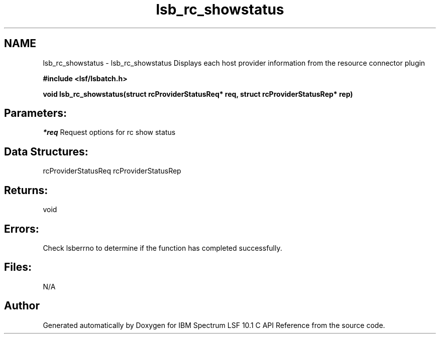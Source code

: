 .TH "lsb_rc_showstatus" 3 "10 Jun 2021" "Version 10.1" "IBM Spectrum LSF 10.1 C API Reference" \" -*- nroff -*-
.ad l
.nh
.SH NAME
lsb_rc_showstatus \- lsb_rc_showstatus 
Displays each host provider information from the resource connector plugin
.PP
\fB#include <lsf/lsbatch.h>\fP
.PP
\fB void lsb_rc_showstatus(struct rcProviderStatusReq* req, struct rcProviderStatusRep* rep)\fP
.PP
.SH "Parameters:"
\fI*req\fP Request options for rc show status
.PP
.SH "Data Structures:" 
.PP
rcProviderStatusReq rcProviderStatusRep
.PP
.SH "Returns:"
void
.PP
.SH "Errors:" 
.PP
Check lsberrno to determine if the function has completed successfully.
.PP
.SH "Files:" 
.PP
N/A 
.PP

.SH "Author"
.PP 
Generated automatically by Doxygen for IBM Spectrum LSF 10.1 C API Reference from the source code.
